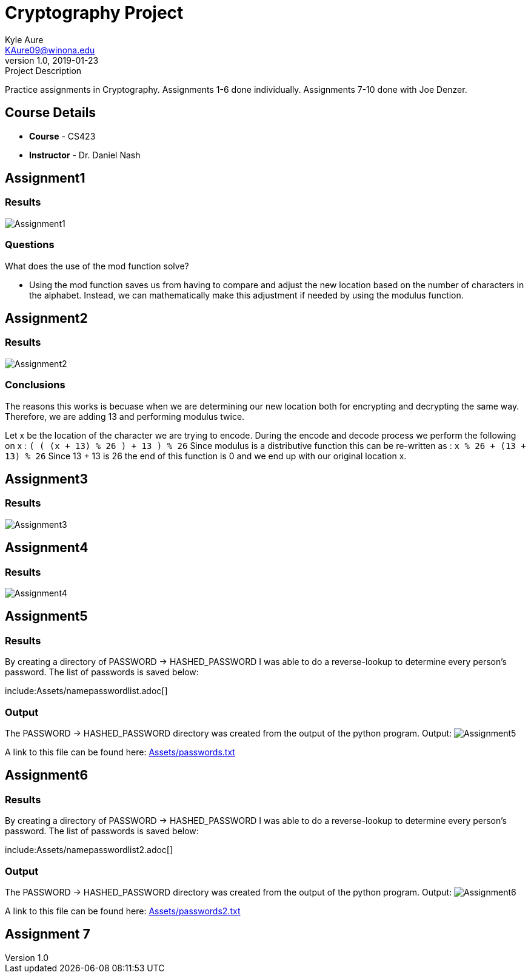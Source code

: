 = Cryptography Project
Kyle Aure <KAure09@winona.edu>
v1.0, 2019-01-23
:RepoURL: https://github.com/KyleAure/WSURochester
:AuthorURL: https://github.com/KyleAure
:DirURL: {RepoURL}/CS423

.Project Description
****
Practice assignments in Cryptography.
Assignments 1-6 done individually.
Assignments 7-10 done with Joe Denzer.
****

== Course Details
* **Course** - CS423
* **Instructor** - Dr. Daniel Nash

== Assignment1
=== Results
image:Assets/Assignment1.png[]

=== Questions
What does the use of the mod function solve?

* Using the mod function saves us from having to compare and adjust the new location based on the number of characters in the alphabet.  Instead, we can mathematically make this adjustment if needed by using the modulus function.

== Assignment2
=== Results
image:Assets/Assignment2.png[]

=== Conclusions
The reasons this works is becuase when we are determining our new location both for encrypting and decrypting the same way.
Therefore, we are adding 13 and performing modulus twice.

Let x be the location of the character we are trying to encode.
During the encode and decode process we perform the following on x :
`( ( (x + 13) % 26 ) + 13 ) % 26`
Since modulus is a distributive function this can be re-written as :
`x % 26 + (13 + 13) % 26`
Since 13 + 13 is 26 the end of this function is 0 and we end up with our original location x.

== Assignment3
=== Results
image:Assets/Assignment3.png[]

== Assignment4
=== Results
image:Assets/Assignment4.png[]

== Assignment5
=== Results
By creating a directory of PASSWORD -> HASHED_PASSWORD I was able to do a reverse-lookup to determine every person's password.
The list of passwords is saved below:

include:Assets/namepasswordlist.adoc[]

=== Output
The PASSWORD -> HASHED_PASSWORD directory was created from the output of the python program.
Output:
image:Assets/Assignment5.png[]

A link to this file can be found here:
link:Assets/passwords.txt[]

== Assignment6
=== Results
By creating a directory of PASSWORD -> HASHED_PASSWORD I was able to do a reverse-lookup to determine every person's password.
The list of passwords is saved below:

include:Assets/namepasswordlist2.adoc[]

=== Output
The PASSWORD -> HASHED_PASSWORD directory was created from the output of the python program.
Output:
image:Assets/Assignment6.png[]

A link to this file can be found here:
link:Assets/passwords2.txt[]

== Assignment 7


